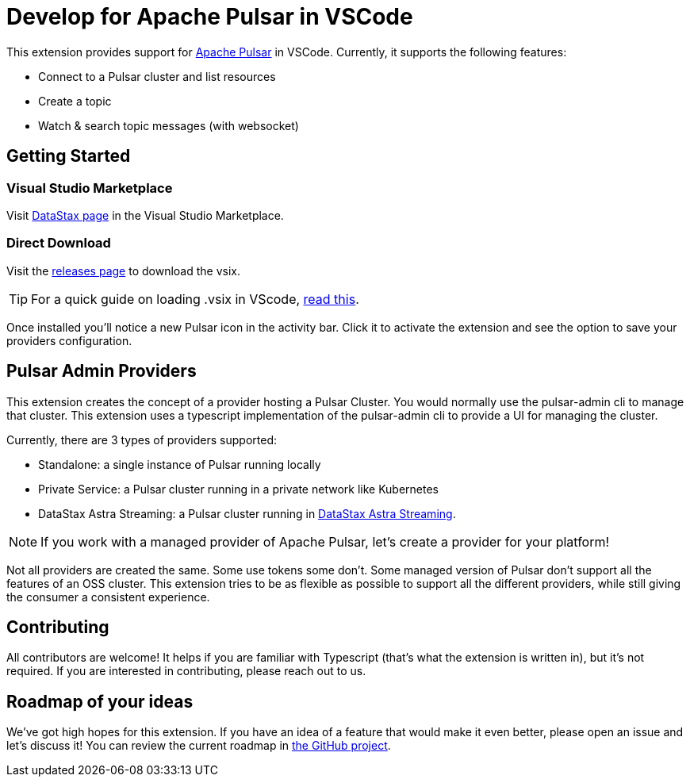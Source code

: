 = Develop for Apache Pulsar in VSCode

This extension provides support for https://pulsar.apache.org/[Apache Pulsar^] in VSCode. Currently, it supports the following features:

- Connect to a Pulsar cluster and list resources
- Create a topic
- Watch & search topic messages (with websocket)

== Getting Started

=== Visual Studio Marketplace

Visit https://marketplace.visualstudio.com/publishers/DataStax[DataStax page^] in the Visual Studio Marketplace.

=== Direct Download

Visit the https://github.com/develop-for-apache-pulsar/vscode-extension[releases page^] to download the vsix.

[TIP]
====
For a quick guide on loading .vsix in VScode, https://code.visualstudio.com/docs/editor/extension-marketplace#_install-from-a-vsix[read this^].
====

Once installed you'll notice a new Pulsar icon in the activity bar. Click it to activate the extension and see the option to save your providers configuration.

== Pulsar Admin Providers

This extension creates the concept of a provider hosting a Pulsar Cluster. You would normally use the pulsar-admin cli to manage that cluster. This extension uses a typescript implementation of the pulsar-admin cli to provide a UI for managing the cluster.

Currently, there are 3 types of providers supported:

- Standalone: a single instance of Pulsar running locally
- Private Service: a Pulsar cluster running in a private network like Kubernetes
- DataStax Astra Streaming: a Pulsar cluster running in https://www.datastax.com/products/astra-streaming[DataStax Astra Streaming^].

[NOTE]
====
If you work with a managed provider of Apache Pulsar, let's create a provider for your platform!
====

Not all providers are created the same. Some use tokens some don't. Some managed version of Pulsar don't support all the features of an OSS cluster. This extension tries to be as flexible as possible to support all the different providers, while still giving the consumer a consistent experience.

== Contributing

All contributors are welcome! It helps if you are familiar with Typescript (that's what the extension is written in), but it's not required. If you are interested in contributing, please reach out to us.

== Roadmap of your ideas

We've got high hopes for this extension. If you have an idea of a feature that would make it even better, please open an issue and let's discuss it! You can review the current roadmap in https://github.com/orgs/develop-for-apache-pulsar/projects/1[the GitHub project].
